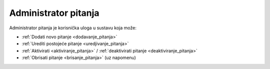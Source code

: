.. _administrator_pitanja:

Administrator pitanja
========================

Administrator pitanja je korisnička uloga u sustavu koja može:

* :ref:`Dodati novo pitanje <dodavanje_pitanja>`
* :ref:`Urediti postojeće pitanje <uredjivanje_pitanja>`
* :ref:`Aktivirati <aktiviranje_pitanja>` / :ref:`deaktivirati pitanje <deaktiviranje_pitanja>`
* :ref:`Obrisati pitanje <brisanje_pitanja>` (uz napomenu)

